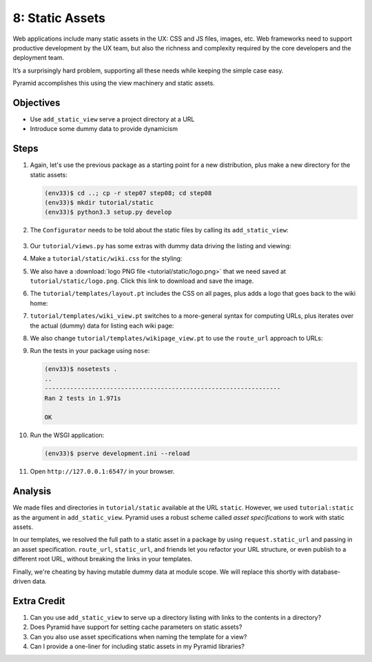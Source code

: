 ================
8: Static Assets
================

Web applications include many static assets in the UX: CSS and JS files,
images, etc. Web frameworks need to support productive development by
the UX team, but also the richness and complexity required by the core
developers and the deployment team.

It’s a surprisingly hard problem, supporting all these needs while
keeping the simple case easy.

Pyramid accomplishes this using the view machinery and static assets.

Objectives
==========

- Use ``add_static_view`` serve a project directory at a URL

- Introduce some dummy data to provide dynamicism

Steps
=====

#. Again, let's use the previous package as a starting point for a new
   distribution, plus make a new directory for the static assets:

   .. code-block:: bash

    (env33)$ cd ..; cp -r step07 step08; cd step08
    (env33)$ mkdir tutorial/static
    (env33)$ python3.3 setup.py develop

#. The ``Configurator`` needs to be told about the static files by
   calling its ``add_static_view``:

    .. literalinclude:: tutorial/__init__.py
        :linenos:

#. Our ``tutorial/views.py`` has some extras with dummy data driving
   the listing and viewing:

   .. literalinclude:: tutorial/views.py
        :linenos:

#. Make a ``tutorial/static/wiki.css`` for the styling:

   .. literalinclude:: tutorial/static/wiki.css
    :language: css

#. We also have a :download:`logo PNG file <tutorial/static/logo.png>`
   that we need saved at ``tutorial/static/logo.png``. Click this link
   to download and save the image.

#. The ``tutorial/templates/layout.pt`` includes the CSS on all pages,
   plus adds a logo that goes back to the wiki home:

   .. literalinclude:: tutorial/templates/layout.pt
    :linenos:
    :language: html

#. ``tutorial/templates/wiki_view.pt`` switches to a more-general
   syntax for computing URLs, plus iterates over the actual (dummy) data
   for listing each wiki page:

   .. literalinclude:: tutorial/templates/wiki_view.pt
    :linenos:
    :language: html

#. We also change ``tutorial/templates/wikipage_view.pt`` to use the
   ``route_url`` approach to URLs:

   .. literalinclude:: tutorial/templates/wikipage_view.pt
    :linenos:
    :language: html

#. Run the tests in your package using ``nose``:

   .. code-block:: bash

    (env33)$ nosetests .
    ..
    -----------------------------------------------------------------
    Ran 2 tests in 1.971s

    OK

#. Run the WSGI application:

   .. code-block:: bash

    (env33)$ pserve development.ini --reload

#. Open ``http://127.0.0.1:6547/`` in your browser.

Analysis
========

We made files and directories in ``tutorial/static`` available at the
URL ``static``. However, we used ``tutorial:static`` as the argument in
``add_static_view``. Pyramid uses a robust scheme called *asset
specifications* to work with static assets.

In our templates, we resolved the full path to a static asset in a
package by using ``request.static_url`` and passing in an asset
specification. ``route_url``, ``static_url``, and friends let you
refactor your URL structure, or even publish to a different root URL,
without breaking the links in your templates.

Finally, we're cheating by having mutable dummy data at module scope.
We will replace this shortly with database-driven data.

Extra Credit
============

#. Can you use ``add_static_view`` to serve up a directory listing with
   links to the contents in a directory?

#. Does Pyramid have support for setting cache parameters on static
   assets?

#. Can you also use asset specifications when naming the template for a
   view?

#. Can I provide a one-liner for including static assets in my Pyramid
   libraries?